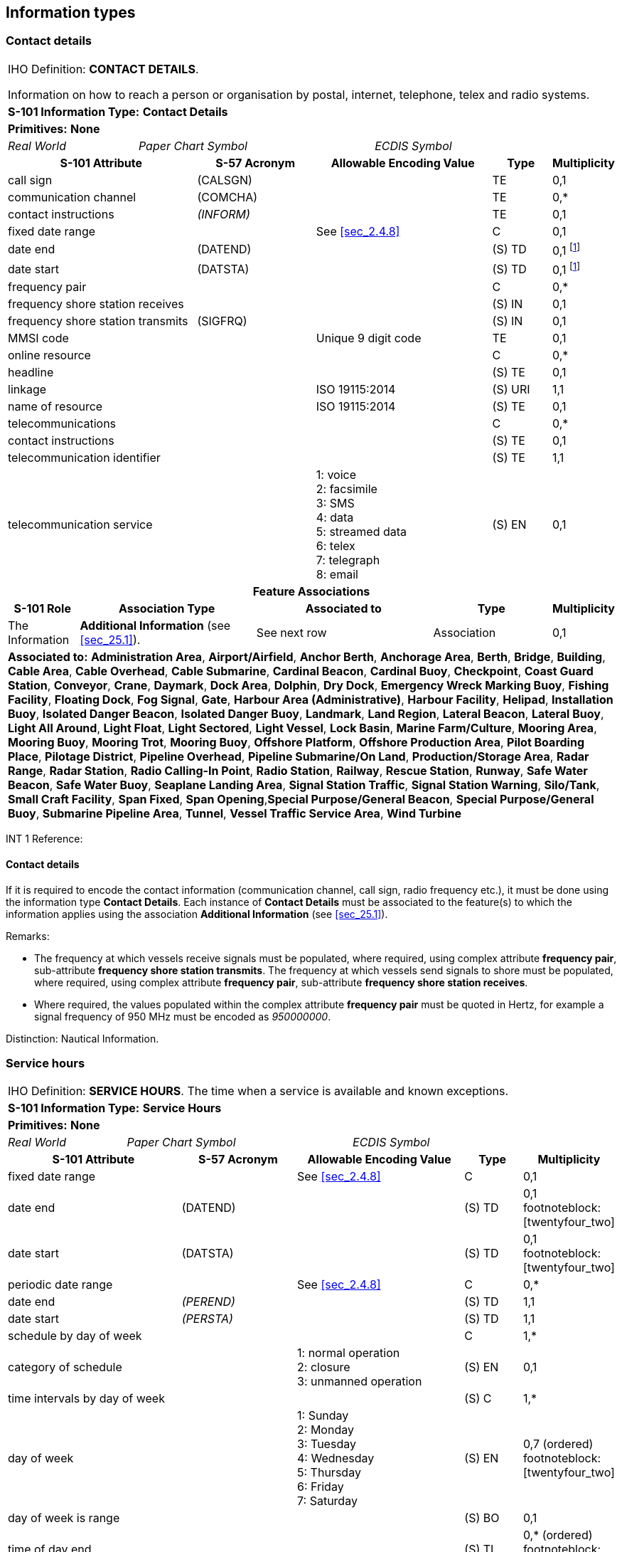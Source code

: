 
[[sec_24]]
== Information types

[[sec_24.1]]
=== Contact details

[cols="10", options="unnumbered"]
|===
10+| [underline]#IHO Definition:# *CONTACT DETAILS*.

Information on how to reach a person or organisation by postal,
internet, telephone, telex and radio systems.
10+| *S-101 Information Type:* *Contact Details*
10+| *[underline]#Primitives:#* *None*

2+| _Real World_ 4+| _Paper Chart Symbol_ 4+| _ECDIS Symbol_

3+h| S-101 Attribute 2+h| S-57 Acronym 3+h| Allowable Encoding Value h| Type h| Multiplicity
3+| call sign 2+| (CALSGN) 3+| | TE | 0,1

3+| communication channel 2+| (COMCHA) 3+| | TE | 0,*

3+| contact instructions 2+| _(INFORM)_ 3+| | TE | 0,1

3+| fixed date range 2+| 3+| See <<sec_2.4.8>> | C | 0,1

3+| date end 2+| (DATEND) 3+| | (S) TD | 0,1
footnote:twentyfour_one[For each instance of *fixed date range*, at
least one of the sub-attributes *date end* or *date start* must be
populated.
]

3+| date start 2+| (DATSTA) 3+| | (S) TD | 0,1 footnote:twentyfour_one[]

3+| frequency pair
2+| 3+| | C | 0,*

3+| frequency shore station receives 2+| 3+| | (S) IN | 0,1

3+| frequency shore station transmits 2+| (SIGFRQ) 3+| | (S) IN | 0,1

3+| MMSI code 2+| 3+| Unique 9 digit code | TE | 0,1

3+| online resource
2+| 3+| | C | 0,*

3+| headline 2+| 3+| | (S) TE | 0,1

3+| linkage 2+| 3+| ISO 19115:2014 | (S) URI | 1,1

3+| name of resource 2+| 3+| ISO 19115:2014 | (S) TE | 0,1

3+| telecommunications
2+| 3+| | C | 0,*

3+| contact instructions 2+| 3+| | (S) TE | 0,1

3+| telecommunication identifier 2+| 3+| | (S) TE | 1,1

3+| telecommunication service
2+| 3+|
1: voice +
2: facsimile +
3: SMS +
4: data +
5: streamed data +
6: telex +
7: telegraph +
8: email | (S) EN
| 0,1

10+h| Feature Associations
h| S-101 Role 3+h| Association Type 3+h| Associated to 2+h| Type h| Multiplicity
| The Information 3+| *Additional Information* (see <<sec_25.1>>). 3+| See next row 2+| Association | 0,1
10+| [underline]#*Associated to:*# *Administration Area*, *Airport/Airfield*,
*Anchor Berth*, *Anchorage Area*, *Berth*, *Bridge*, *Building*,
*Cable Area*, *Cable Overhead*, *Cable Submarine*, *Cardinal Beacon*,
*Cardinal Buoy*, *Checkpoint*, *Coast Guard Station*, *Conveyor*,
*Crane*, *Daymark*, *Dock Area*, *Dolphin*, *Dry Dock*, *Emergency
Wreck Marking Buoy*, *Fishing Facility*, *Floating Dock*, *Fog Signal*,
*Gate*, **Harbour Area (Administrative)**, *Harbour Facility*, *Helipad*,
*Installation Buoy*, *Isolated Danger Beacon*, *Isolated Danger Buoy*,
*Landmark*, *Land Region*, *Lateral Beacon*, *Lateral Buoy*, *Light
All Around*, *Light Float*, *Light Sectored*, *Light Vessel*, *Lock
Basin*, *Marine Farm/Culture*, *Mooring Area*, *Mooring Buoy*, *Mooring
Trot*, *Mooring Buoy*, *Offshore Platform*, *Offshore Production Area*,
*Pilot Boarding Place*, *Pilotage District*, *Pipeline Overhead*,
*Pipeline Submarine/On Land*, *Production/Storage Area*, *Radar Range*,
*Radar Station*, *Radio Calling-In Point*, *Radio Station*, *Railway*,
*Rescue Station*, *Runway*, *Safe Water Beacon*, *Safe Water Buoy*,
*Seaplane Landing Area*, *Signal Station Traffic*, *Signal Station
Warning*, *Silo/Tank*, *Small Craft Facility*, *Span Fixed*, *Span
Opening*,*Special Purpose/General Beacon*, *Special Purpose/General
Buoy*, *Submarine Pipeline Area*, *Tunnel*, *Vessel Traffic Service
Area*, *Wind Turbine*

|===

[underline]#INT 1 Reference:#

[[sec_24.1.1]]
==== Contact details

If it is required to encode the contact information (communication
channel, call sign, radio frequency etc.), it must be done using the
information type *Contact Details*. Each instance of *Contact
Details* must be associated to the feature(s) to which the
information applies using the association *Additional Information*
(see <<sec_25.1>>).

[underline]#Remarks:#

* The frequency at which vessels receive signals must be populated,
where required, using complex attribute *frequency pair*,
sub-attribute *frequency shore station transmits*. The frequency at
which vessels send signals to shore must be populated, where
required, using complex attribute *frequency pair*, sub-attribute
*frequency shore station receives*.
* Where required, the values populated within the complex attribute
*frequency pair* must be quoted in Hertz, for example a signal
frequency of 950 MHz must be encoded as _950000000_.

[underline]#Distinction:# Nautical Information.

[[sec_24.2]]
=== Service hours

[cols="10", options="unnumbered"]
|===
10+| [underline]#IHO Definition:# *SERVICE HOURS*. The time when a
service is available and known exceptions.
10+| *S-101 Information Type:* *Service Hours*
10+| *[underline]#Primitives:#* *None*

2+| _Real World_ 4+| _Paper Chart Symbol_ 4+| _ECDIS Symbol_

3+h| S-101 Attribute 2+h| S-57 Acronym 3+h| Allowable Encoding Value h| Type h| Multiplicity
3+| fixed date range 2+| 3+| See <<sec_2.4.8>> | C | 0,1

3+| date end 2+| (DATEND) 3+| | (S) TD | 0,1 footnoteblock:[twentyfour_two]

3+| date start 2+| (DATSTA) 3+| | (S) TD | 0,1 footnoteblock:[twentyfour_two]

3+| periodic date range 2+| 3+| See <<sec_2.4.8>> | C | 0,*

3+| date end 2+| _(PEREND)_ 3+| | (S) TD | 1,1

3+| date start 2+| _(PERSTA)_ 3+| | (S) TD | 1,1

3+| schedule by day of week
2+| 3+| | C | 1,*

3+| category of schedule
2+| 3+|
1: normal operation +
2: closure +
3: unmanned operation | (S) EN
| 0,1

3+| time intervals by day of week 2+| 3+| | (S) C | 1,*

3+| day of week
2+| 3+|
1: Sunday +
2: Monday +
3: Tuesday +
4: Wednesday +
5: Thursday +
6: Friday +
7: Saturday | (S) EN
| 0,7 (ordered) footnoteblock:[twentyfour_two]

3+| day of week is range 2+| 3+| | (S) BO | 0,1

3+| time of day end 2+| 3+| | (S) TI | 0,* (ordered) footnoteblock:[twentyfour_two]

3+| time of day start 2+| 3+| | (S) TI | 0,* (ordered) footnoteblock:[twentyfour_two]

3+| information
2+| 3+| | C | 0,*

3+| file locator 2+| 3+| | (S) TE | 0,1

3+| file reference 2+| _(TXTDSC) (NTXTDS)_ 3+| | (S) TE | 0,1 footnoteblock:[twentyfour_two]

3+| headline 2+| 3+| | (S) TE | 0,1

3+| language 2+| 3+| ISO 639-2/T | (S) TE | 1,1

3+| text 2+| _(INFORM) (NINFOM)_ 3+| | (S) TE | 0,1 footnoteblock:[twentyfour_two]

10+h| Feature Associations
h| S-101 Role 3+h| Association Type 3+h| Associated to 2+h| Type h| Multiplicity
| The Information 3+| *Additional Information* (see <<sec_25.1>>). 3+| See next row 2+| Association | 0,1
10+| [underline]#*Associated to:*# *Airport/Airfield*, *Anchor Berth*,
*Anchorage Area*, *Berth*, *Bridge*, *Building*, *Checkpoint*, *Coast
Guard Station*, *Conveyor*, *Crane*, *Dock Area*, *Dry Dock*, *Floating
Dock*, *Gate*, *Helipad*, *Landmark*, *Lock Basin*, *Mooring Area*,
*Production/Storage Area*, *Radio Calling-In Point*, *Runway*, *Seaplane
Landing Area*, *Span Fixed*, *Span Opening*

|===

[[twentyfour_two]]
[NOTE]
--
For each instance of *time intervals by day of week*, at least one of
the sub-attributes *day of week*, *time of day start* or *time of day
end* must be populated. Where populated, the number of instances of
*time of day start* must be the same as the number of instances of
*time of day end*.

For each instance of *fixed date range*, at least one of the
sub-attributes *date end* or *date start* must be populated.

For each instance of *information*, at least one of the
sub-attributes *file reference* or *text* must be populated.
--

[underline]#INT 1 Reference:#

[[sec_24.2.1]]
==== Service hours

If it is required to encode the time schedules for the operation of a
service (for instance the opening and closing times for the opening
spans of a bridge), it must be done using the information type
*Service Hours*. Each instance of *Service Hours* must be associated
to the feature(s) to which the information applies using the
association *Additional Information* (see <<sec_25.1>>).

[underline]#Remarks:#

* The complex attribute *time intervals by day of week*,
sub-attribute *day of week is range* indicates whether an instance of
*time intervals by day of week* encodes a range of days or discrete
days. The day(s) or day range(s) are encoded using sub-attribute *day
of week*. Where *day of week is range* is populated as _True_, there
must be exactly two instances of the attribute *day of week*. If *day
of week* is not populated, this indicates that the same schedule
applies every day (Monday through Sunday). Multiple ranges or mixing
range with discrete days(s) is not allowed (if this is required
another instance of *time intervals by day of week* must be encoded).
See <<sec_2.4.9>>.
* Overlapping intervals bound to the same feature using the
association *Additional Information* are not permitted.
* The complex attributes *fixed date range* and *periodic date
range*, when populated for *Service Hours*, apply only to *Service
Hours* and not to any feature that it may be associated with.

[underline]#Distinction:# Nautical Information; Non-Standard Working
Day.

[[sec_24.3]]
=== Non-standard working day

[cols="10", options="unnumbered"]
|===
10+| [underline]#IHO Definition:# *NON-STANDARD WORKING DAY*.
Days when many services are not available. Often days of festivity
or recreation or public holidays when normal working hours are limited,
especially a national or religious festival, etc. (S-127 Edition 1.0.0).
10+| *S-101 Information Type:* *Non-Standard Working Day*
10+| *[underline]#Primitives:#* *None*

2+| _Real World_ 4+| _Paper Chart Symbol_ 4+| _ECDIS Symbol_

3+h| S-101 Attribute 2+h| S-57 Acronym 3+h| Allowable Encoding Value h| Type h| Multiplicity
3+| date fixed 2+| 3+| See <<sec_2.4.8>> | TD | 0,* footnoteblock:[twentyfour_three]

3+| date variable 2+| 3+| | TE | 0,* footnoteblock:[twentyfour_three]

3+| fixed date range 2+| 3+| See <<sec_2.4.8>> | C | 0,1

3+| date end 2+| (DATEND) 3+| | (S) TD | 0,1 footnoteblock:[twentyfour_three]

3+| date start 2+| (DATSTA) 3+| | (S) TD | 0,1 footnoteblock:[twentyfour_three]

3+| periodic date range 2+| 3+| See <<sec_2.4.8>> | C | 0,*

3+| date end 2+| _(PEREND)_ 3+| | (S) TD | 1,1

3+| date start 2+| _(PERSTA)_ 3+| | (S) TD | 1,1

3+| information
2+| 3+| | C | 0,*

3+| file locator 2+| 3+| | (S) TE | 0,1

3+| file reference 2+| _(TXTDSC) (NTXTDS)_ 3+| | (S) TE | 0,1 footnoteblock:[twentyfour_three]

3+| headline 2+| 3+| | (S) TE | 0,1

3+| language 2+| 3+| ISO 639-2/T | (S) TE | 1,1

3+| text 2+| _(INFORM) (NINFOM)_ 3+| | (S) TE | 0,1 footnoteblock:[twentyfour_three]

10+h| Feature Associations
h| S-101 Role 3+h| Association Type 3+h| Associated to 2+h| Type h| Multiplicity
| The Information 3+| *Additional Information* (see <<sec_25.1>>). 3+| See next row 2+| Association | 0,1
10+| [underline]#*Associated to:*# *Airport/Airfield*, *Anchor Berth*,
*Anchorage Area*, *Berth*, *Bridge*, *Building*, *Checkpoint*, *Coast
Guard Station*, *Conveyor*, *Crane*, *Dock Area*, *Dry Dock*, *Floating
Dock*, *Gate*, *Helipad*, *Landmark*, *Lock Basin*, *Mooring Area*,
*Production/Storage Area*, *Radio Calling-In Point*, *Runway*, *Seaplane
Landing Area*, *Span Fixed*, *Span Opening*

|===

[[twentyfour_three]]
[NOTE]
--
At least one of the attributes *date fixed* or *date variable* must
be populated.

For each instance of *fixed date range*, at least one of the
sub-attributes *date end* or *date start* must be populated.

For each instance of *information*, at least one of the
sub-attributes *file reference* or *text* must be populated.
--

[underline]#INT 1 Reference:#

[[sec_24.3.1]]
==== Non-standard working days

If it is required to encode the date(s) when an event, festival or
national holiday occurs each year, it must be done using the
information type *Non-Standard Working Day*. Each instance of
*Non-Standard Working Day* must be associated to the feature(s) to
which the information applies using the association *Additional
Information* (see <<sec_25.1>>).

[underline]#Remarks:#

* The attribute *date fixed* encodes the date when a festival or
national holiday recurs on the same day each year in the Gregorian
calendar.
* The complex *date variable* encodes a day which is not fixed in the
Gregorian calendar, for instance "the fourth Thursday in November";
"Easter Sunday".
* The complex attributes *fixed date range* and *periodic date
range*, when populated for *Non-Standard Working Day*, apply only to
*Non-Standard Working Day* and not to any feature that it may be
associated with.
* The complex attribute *information* (see <<sec_2.4.6>>) is used to
encode any special conditions or regulations that exist in relation
to the date/day populated.

[underline]#Distinction:# Nautical Information; Service Hours.

[[sec_24.4]]
=== Nautical information

[cols="10", options="unnumbered"]
|===
10+| [underline]#IHO Definition:# *NAUTICAL INFORMATION*.
Nautical information about a related area or facility.
10+| *S-101 Information Type:* *Nautical Information*
10+| *[underline]#Primitives:#* *None*

2+| _Real World_ 4+| _Paper Chart Symbol_ 4+| _ECDIS Symbol_

3+h| S-101 Attribute 2+h| S-57 Acronym 3+h| Allowable Encoding Value h| Type h| Multiplicity
3+| fixed date range 2+| 3+| See <<sec_2.4.8>> | C | 0,1

3+| date end 2+| (DATEND) 3+| | (S) TD | 0,1 footnoteblock:[twentyfour_four]

3+| date start 2+| (DATSTA) 3+| | (S) TD | 0,1 footnoteblock:[twentyfour_four]

3+| periodic date range 2+| 3+| See <<sec_2.4.8>> | C | 0,*

3+| date end 2+| _(PEREND)_ 3+| | (S) TD | 1,1

3+| date start 2+| _(PERSTA)_ 3+| | (S) TD | 1,1

3+| information 2+| 3+| See <<sec_2.4.6>> | C | 0,* footnoteblock:[twentyfour_four]

3+| file locator 2+| 3+| | (S) TE | 0,1

3+| file reference 2+| _(TXTDSC) (NTXTDS)_ 3+| | (S) TE | 0,1 footnoteblock:[twentyfour_four]

3+| headline 2+| 3+| | (S) TE | 0,1

3+| language 2+| 3+| ISO 639-2/T | (S) TE | 1,1

3+| text 2+| _(INFORM) (NINFOM)_ 3+| | (S) TE | 0,1 footnoteblock:[twentyfour_four]

3+| pictorial representation 2+| (PICREP) 3+| See <<sec_2.4.12.2>> | TE | 0,1 footnoteblock:[twentyfour_four]
10+h| Feature Associations
h| S-101 Role 3+h| Association Type 3+h| Associated to 2+h| Type h| Multiplicity
| The Information 3+| *Additional Information* (see <<sec_25.1>>). 3+| See next row 2+| Association | 0,1
10+| [underline]#*Associated to:*# *Administration Area*, *Airport/Airfield*,
*Anchor Berth*, *Anchorage Area*, *Archipelagic Sea Lane*, *Archipelagic
Sea Lane Area*, *Archipelagic Sea Lane Axis*, *Berth*, *Bollard*,
*Bridge*, *Building*, *Built-Up Area*, *Cable Area*, *Cable Overhead*,
*Cable Submarine*, *Canal*, *Cardinal Beacon*, *Cardinal Buoy*, *Cargo
Transhipment Area*, *Causeway*, *Caution Area*, *Checkpoint*, *Coastline*,
*Coast Guard Station*, *Collision Regulations Limit*, *Contiguous
Zone*, *Continental Shelf Area*, *Conveyor*, *Crane*, *Current --
Non-Gravitational*, *Custom Zone*, *Dam*, *Daymark*, *Deep Water Route*,
*Deep Water Route Centreline*, *Deep Water Route Part*, *Depth Area*,
*Depth Contour*, *Depth -- No Bottom Found*, *Discoloured Water*,
*Distance Mark*, *Dock Area*, *Dolphin*, *Dredged Area*, *Dry Dock*,
*Dumping Ground*, *Dyke*, *Emergency Wreck Marking Buoy*, *Exclusive
Economic Zone*, *Fairway*, *Fairway System*, *Fence/Wall*, *Ferry
Route*, *Fishery Zone*, *Fishing Facility*, *Fishing Ground*, *Floating
Dock*, *Fog Signal*, *Fortified Structure*, *Foul Ground*, *Free Port
Area*, *Gate*, *Gridiron*, *Harbour Area (Administrative)*, *Harbour
Facility*, *Helipad*, *Hulk*, *Ice Area*, *Information Area*, *Inshore
Traffic Zone*, *Installation Buoy*, *Island Group*, *Isolated Danger
Beacon*, *Isolated Danger Buoy*, *Lake*, *Land Area*, *Land Elevation*,
*Landmark*, *Land Region*, *Lateral Beacon*, *Lateral Buoy*, *Light
Air Obstruction*, *Light All Around*, *Light Float*, *Light Fog Detector*,
*Light Sectored*, *Light Vessel*, *Local Magnetic Anomaly*, *Lock
Basin*, *Log Pond*, *Magnetic Variation*, *Marine Farm/Culture*, *Marine
Pollution Regulations Area*, *Military Practice Area*, *Mooring Area*,
*Mooring Buoy*, *Mooring Trot*, *Mooring Buoy*, *Navigation Line*,
*Obstruction*, *Offshore Platform*, *Offshore Production Area*, *Oil
Barrier*, *Physical AIS Aid to Navigation*, *Pile*, *Pilotage District*,
*Pilot Boarding Place*, *Pipeline Overhead*, *Pipeline Submarine/On
Land*, *Pontoon*, *Precautionary Area*, *Production/Storage Area*,
*Pylon/Bridge Support*, *Radar Line*, *Radar Range*, *Radar Reflector*,
*Radar Station*, *Radar Transponder Beacon*, *Radio Calling-In Point*,
*Radio Station*, *Railway*, *Range System*, *Rapids*, *Recommended
Route Centreline*, *Recommended Track*, *Recommended Traffic Lane
Part*, *Rescue Station*, *Restricted Area*, *Retroreflector*, *River*,
*Road*, *Runway*, *Safe Water Beacon*, *Safe Water Buoy*, *Sandwave*,
*Sea Area/Named Water Area*, *Seabed Area*, *Seagrass*, *Seaplane
Landing Area*, *Shoreline Construction*, *Signal Station Traffic*,
*Signal Station Warning*, *Silo/Tank*, *Slope Topline*, *Sloping Ground*,
*Small Craft Facility*, *Sounding*, *Span Fixed*, *Span Opening*,*Special
Purpose/General Beacon*, *Special Purpose/General Buoy*, *Spring*,
*Straight Territorial Sea Baseline*, *Structure Over Navigable Water*,
*Submarine Pipeline Area*, *Submarine Transit Lane*, *Swept Area*,
*Territorial Sea Area*, *Tidal Stream Panel Data*, *Tidal Stream --
Flood/Ebb*, *Tideway*, *Separation Zone or Line*, *Traffic Separation
Scheme*, *Traffic Separation Scheme Boundary*, *Traffic Separation
Scheme Crossing*, *Traffic Separation Scheme Lane Part*, *Traffic
Separation Scheme Roundabout*, *Tunnel*, *Two-Way Route*, *Two-Way
Route Part*, *Underwater/Awash Rock*, *Unsurveyed Area*, *Vegetation*,
*Vessel Traffic Service Area*, *Virtual AIS Aid to Navigation*, *Water
Turbulence*, *Waterfall*, *Weed/Kelp*, *Wind Turbine*, *Wreck*

|===

[[twentyfour_four]]
[NOTE]
--
At least one of the attributes *information* or *pictorial
representation* must be populated.

For each instance of *fixed date range*, at least one of the
sub-attributes *date end* or *date start* must be populated.

For each instance of *information*, at least one of the
sub-attributes *file reference* or *text* must be populated.
--

[underline]#INT 1 Reference:#

[[sec_24.4.1]]
==== Nautical information

If it is required to encode identical information associated with
multiple geo features which cannot be encoded using the descriptive
attributes on those features, it should be done using the information
type *Nautical Information*. Each instance of *Nautical Information*
must be associated to the feature(s) to which the information applies
using the association *Additional Information* (see <<sec_25.1>>).

[underline]#Remarks:#

* Within a dataset, individual instances of information associated
with a geo feature which cannot be encoded using the descriptive
attributes on the feature should be encoded using the attributes
*information* or *pictorial representation* on the feature itself,
not using *Nautical Information*. However where this information is
shared between features contained in a single dataset, or included in
multiple datasets within the ENC portfolio, *Nautical Information*
may be used.
* *Nautical Information* must not be used to include a reference to a
picture file (attribute *pictorial representation*) to a feature that
does not itself include *pictorial representation* as an allowable
attribute.
* The complex attributes *fixed date range* and *periodic date
range*, when populated for *Nautical Information*, apply only to
*Nautical Information* and not to any feature that it may be
associated with.

[underline]#Distinction:# Information Area; Update Information.

[[sec_24.5]]
=== Spatial quality

[cols="10", options="unnumbered"]
|===
10+| [underline]#IHO Definition:# *SPATIAL QUALITY*.
The indication of the quality of the locational information for features
in a dataset.
10+| *S-101 Information Type:* *Spatial Quality*
10+| *[underline]#Primitives:#* *None*

2+| _Real World_ 4+| _Paper Chart Symbol_ 4+| _ECDIS Symbol_

3+h| S-101 Attribute 2+h| S-57 Acronym 3+h| Allowable Encoding Value h| Type h| Multiplicity
3+| quality of horizontal measurement 2+| (QUAPOS) 3+|
4: approximate | EN | 0,1 footnoteblock:[twentyfour_five]
3+| spatial accuracy
2+| 3+| | C | 0,* footnoteblock:[twentyfour_five]

3+| fixed date range 2+| 3+| See <<sec_2.4.8>> | (S) C | 0,1 footnoteblock:[twentyfour_five]

3+| date end 2+| (DATEND) 3+| | (S) TD | 0,1 footnoteblock:[twentyfour_five]

3+| date start 2+| (DATSTA) 3+| | (S) TD | 0,1 footnoteblock:[twentyfour_five]

3+| horizontal position uncertainty 2+| _(POSACC)_ 3+| | (S) C | 0,1

3+| uncertainty fixed 2+| 3+| | (S) RE | 1,1

3+| uncertainty variable factor 2+| 3+| | (S) RE | 0,1

3+| vertical uncertainty 2+| _(SOUACC)_ 3+| | (S) C | 0,1

3+| uncertainty fixed 2+| 3+| | (S) RE | 1,1

3+| uncertainty variable factor 2+| 3+| | (S) RE | 0,1

10+h| Feature Associations
h| S-101 Role 3+h| Association Type 3+h| Associated to 2+h| Type h| Multiplicity
| The Quality Information 3+| *Quality of Bathymetric Data Composition* (see <<sec_25.12>>) 3+| *Quality of Bathymetric Data* 2+| Association | 0,1
| The Quality Information 3+| *Spatial Association* (see <<sec_25.15>>). 3+| Spatial types (see <<sec_2.4.7>>) 2+| Association | 0,1

|===

[[twentyfour_five]]
[NOTE]
--
At least one of the attributes *quality of horizontal measurement* or
*spatial accuracy* must be encoded.

The sub-complex attribute *fixed date range* is mandatory if more
than one instance of the complex attribute *spatial accuracy* is
encoded.

For each instance of *fixed date range*, at least one of the
sub-attributes *date end* or *date start* must be populated.
--

[underline]#INT 1 Reference:#

[[sec_24.5.1]]
==== Spatial quality

Spatial attribute types must contain a referenced geometry and may be
associated with spatial quality attributes. Each spatial attribute
instance must be referenced by a feature instance or another spatial
attribute instance. Spatial quality attributes are carried in the
information type *Spatial Quality*. Only point, multipoint and curve
geometry and the Meta feature *Quality of Bathymetric Data* can be
associated with spatial quality. Currently no use case for
associating surface geometry with spatial quality attributes is
known, therefore this is prohibited. Vertical uncertainty is
prohibited for curves as this dimension is not supported by curves.
Each instance of *Spatial Quality* must be associated to the geometry
to which the information applies using the association *Spatial
Association* (see <<sec_25.15>>); or in the case of *Spatial Quality*
associated with *Quality of Bathymetric Data*, using the association
*Quality of Bathymetric Data Composition* (see <<sec_25.12>>).

[underline]#Remarks:#

* The sub-complex attributes *horizontal position uncertainty* and
*vertical uncertainty* must be encoded using either *Spatial Quality*
or the Meta feature *Quality of Bathymetric Data* (see <<sec_3.8>>)
to provide the spatial accuracy components for provision of an
overall indication of the quality of bathymetric data for an area.
The decision as to which option to use should be based on whether the
horizontal position and vertical uncertainty values are specific to a
single *Quality of Bathymetric Data* feature or relate to multiple
*Quality of Bathymetric Data* features. In general, specific values
are related to areas of changeable bathymetry over time or varying
bathymetric data quality in the water column (as shown in <<fig_3-2>>
in <<sec_3.8.1>>); and common values are specific to general quality
uncertainty values in non-changeable areas. It is prohibited to use
both options for a single *Quality of Bathymetric Data* instance.
* The complex attribute *spatial accuracy* is used to specify the
vertical and horizontal position uncertainty, which may degrade in
changeable areas over time. In order to provide the spatial accuracy
components for provision of an overall indication of the quality of
bathymetric data for an area, an instance of *Spatial Quality* may be
associated with one or more instances of *Quality of Bathymetric
Data* using the association *Quality of Bathymetric Data Composition*
(see <<sec_3.8;and!sec_25.12>>); or encoded using the complex
attribute *zone of confidence* on the *Quality of Bathymetric Data*
itself. Where the attribute *category of temporal variation* for the
associated *Quality of Bathymetric Data* is set to values _2_ (likely
to change and significant shoaling expected) or _3_ (likely to change
but significant shoaling not expected) and the spatial accuracy is
encoded using *Spatial Quality*, multiple instances of *spatial
accuracy* should be encoded to provide an indication of the
degradation of the vertical and horizontal position accuracy of the
charted bathymetric information over time. Where multiple instances
of *spatial quality* are encoded, these must correspond to the number
of instances and values (including the zone of confidence categories
and date ranges) populated for the complex attribute *zone of
confidence* on the associated *Quality of Bathymetric Data* feature.

** The sub-complex attribute *fixed date range* is used, where
required, to define the date range(s) where the spatial accuracy is
degraded over time. Where multiple date ranges are specified, the
attributes *date start* and *date end* for each instance of *fixed
date range* must be equal to the corresponding instances of *zone of
confidence* (*fixed date range*) for the associated *Quality of
Bathymetric Data* feature (see <<sec_3.8>>).
** The sub-complex attribute *vertical uncertainty*, where encoded,
is used to specify the vertical uncertainty of the depths covered by
the associated *Quality of Bathymetric Data* feature within a
specified date range (where encoded); and should be adjusted to
indicate the degradation of the vertical uncertainty over time where
multiple instances of *zone of confidence* are encoded (see above).
When *depth range minimum value* is specified for the associated
*Quality of Bathymetric Data* feature, *vertical uncertainty* refers
only to the uncertainty of the swept depth defined by *depth range
minimum value*.
** The sub-complex attribute *horizontal position uncertainty*, where
encoded, is used to specify the positional uncertainty of the depths
covered by the associated *Quality of Bathymetric Data* feature
within a specified date range (where encoded); and should be adjusted
to indicate the degradation of the horizontal position uncertainty
over time where multiple instances of *zone of confidence* are
encoded (see above).
** The sub-attribute *quality of horizontal measurement* must not be
populated for *Spatial Quality* associated to *Quality of Bathymetric
Data*.
* For the geometry associated with *Obstruction*,
*Sounding*,*Underwater/Awash Rock* and *Wreck* features, an instance
of *Spatial Quality* using the association *Spatial Association* (see
<<sec_25.15>>) may be associated to indicate, where required, that
the horizontal position and/or the vertical uncertainty for the
associated feature is of different (higher or lower) accuracy than
indicated by the underlying *Quality of Bathymetric Data* Meta
feature. Where *Spatial Quality* is associated to *Obstruction*,
*Underwater/Awash Rock* or *Wreck* and attribute *height* or *value
of sounding* is populated with an empty (null) value, the value for
the attribute *vertical uncertainty* (*uncertainty fixed*) on the
associated *Spatial Quality*, where required, must also be populated
as empty (null). See also <<sec_3.8.1.3>> (Sounding uncertainty).
* The attribute *quality of horizontal measurement* may be used on
*Spatial Quality* to provide an indication of lower accuracy quality
of depth features, in addition to population of *horizontal position
accuracy*, than the underlying *Quality of Bathymetric Data*
indicates, however where this is done the *Spatial Quality* feature
must not be associated to a *Quality of Bathymetric Data* feature.

[underline]#Distinction:# Quality of Bathymetric Data; Quality of
Non-Bathymetric Data; Quality of Survey.
